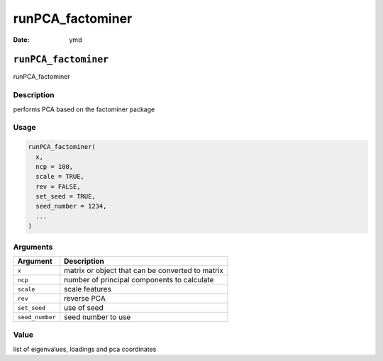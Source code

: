 =================
runPCA_factominer
=================

:Date: ymd

``runPCA_factominer``
=====================

runPCA_factominer

Description
-----------

performs PCA based on the factominer package

Usage
-----

.. code:: r

   runPCA_factominer(
     x,
     ncp = 100,
     scale = TRUE,
     rev = FALSE,
     set_seed = TRUE,
     seed_number = 1234,
     ...
   )

Arguments
---------

=============== ================================================
Argument        Description
=============== ================================================
``x``           matrix or object that can be converted to matrix
``ncp``         number of principal components to calculate
``scale``       scale features
``rev``         reverse PCA
``set_seed``    use of seed
``seed_number`` seed number to use
=============== ================================================

Value
-----

list of eigenvalues, loadings and pca coordinates
